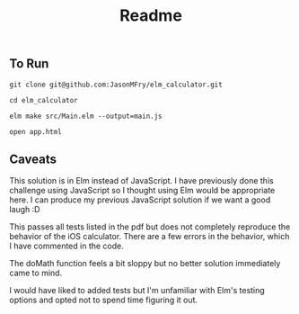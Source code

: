 #+TITLE: Readme

** To Run

#+begin_src shell
git clone git@github.com:JasonMFry/elm_calculator.git
#+end_src

#+begin_src shell
cd elm_calculator
#+end_src

#+begin_src shell
elm make src/Main.elm --output=main.js
#+end_src

#+begin_src shell
open app.html
#+end_src

** Caveats
This solution is in Elm instead of JavaScript. I have previously done this
challenge using JavaScript so I thought using Elm would be appropriate here. I
can produce my previous JavaScript solution if we want a good laugh :D

This passes all tests listed in the pdf but does not completely reproduce the
behavior of the iOS calculator. There are a few errors in the behavior, which I
have commented in the code.

The doMath function feels a bit sloppy but no better solution immediately came
to mind.

I would have liked to added tests but I'm unfamiliar with Elm's testing options
and opted not to spend time figuring it out.
